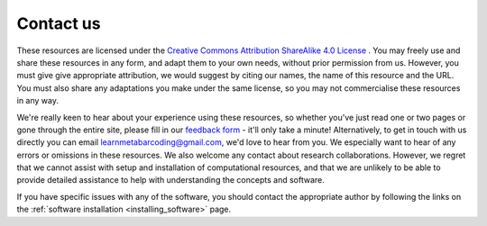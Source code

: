 ==========
Contact us
==========

These resources are licensed under the `Creative Commons Attribution ShareAlike 4.0 License <https://creativecommons.org/licenses/by-sa/4.0/>`_ . You may freely use and share these resources in any form, and adapt them to your own needs, without prior permission from us. However, you must give give appropriate attribution, we would suggest by citing our names, the name of this resource and the URL. You must also share any adaptations you make under the same license, so you may not commercialise these resources in any way. 

We're really keen to hear about your experience using these resources, so whether you've just read one or two pages or gone through the entire site, please fill in our `feedback form <https://forms.gle/46FSR9husitW6LDR7>`_ - it'll only take a minute! Alternatively, to get in touch with us directly you can email learnmetabarcoding@gmail.com, we'd love to hear from you. We especially want to hear of any errors or omissions in these resources. We also welcome any contact about research collaborations. However, we regret that we cannot assist with setup and installation of computational resources, and that we are unlikely to be able to provide detailed assistance to help with understanding the concepts and software.

If you have specific issues with any of the software, you should contact the appropriate author by following the links on the :ref:`software installation <installing_software>` page.






